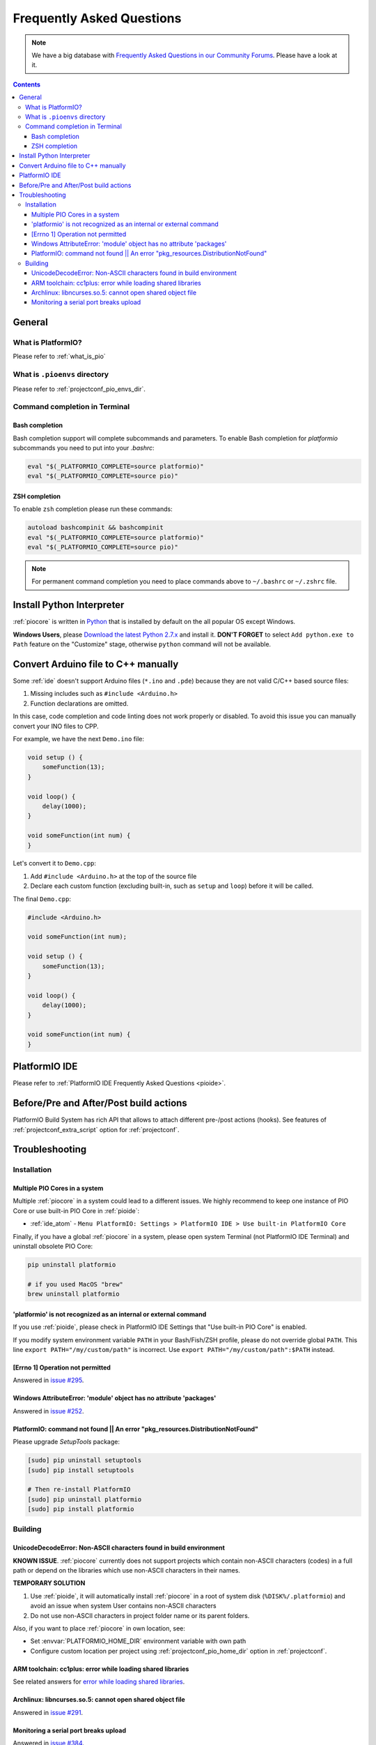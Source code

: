 ..  Copyright 2014-present PlatformIO <contact@platformio.org>
    Licensed under the Apache License, Version 2.0 (the "License");
    you may not use this file except in compliance with the License.
    You may obtain a copy of the License at
       http://www.apache.org/licenses/LICENSE-2.0
    Unless required by applicable law or agreed to in writing, software
    distributed under the License is distributed on an "AS IS" BASIS,
    WITHOUT WARRANTIES OR CONDITIONS OF ANY KIND, either express or implied.
    See the License for the specific language governing permissions and
    limitations under the License.

.. _faq:

Frequently Asked Questions
==========================

.. note::
   We have a big database with `Frequently Asked Questions in our Community Forums <https://community.platformio.org/c/faq>`_.
   Please have a look at it.

.. contents::

General
-------

What is PlatformIO?
~~~~~~~~~~~~~~~~~~~

Please refer to :ref:`what_is_pio`

What is ``.pioenvs`` directory
~~~~~~~~~~~~~~~~~~~~~~~~~~~~~~

Please refer to :ref:`projectconf_pio_envs_dir`.

Command completion in Terminal
~~~~~~~~~~~~~~~~~~~~~~~~~~~~~~

Bash completion
'''''''''''''''

Bash completion support will complete subcommands and parameters. To enable
Bash completion for `platformio` subcommands you need to put into your `.bashrc`:

.. code-block:: bash

    eval "$(_PLATFORMIO_COMPLETE=source platformio)"
    eval "$(_PLATFORMIO_COMPLETE=source pio)"

ZSH completion
''''''''''''''

To enable ``zsh`` completion please run these commands:

.. code-block:: bash

    autoload bashcompinit && bashcompinit
    eval "$(_PLATFORMIO_COMPLETE=source platformio)"
    eval "$(_PLATFORMIO_COMPLETE=source pio)"

.. note::

    For permanent command completion you need to place commands above to
    ``~/.bashrc`` or ``~/.zshrc`` file.

Install Python Interpreter
--------------------------

:ref:`piocore` is written in `Python <https://www.python.org/downloads/>`_ that
is installed by default on the all popular OS except Windows.

**Windows Users**, please `Download the latest Python 2.7.x <https://www.python.org/downloads/>`_
and install it. **DON'T FORGET** to select ``Add python.exe to Path`` feature
on the "Customize" stage, otherwise ``python`` command will not be available.

.. image:: _static/python-installer-add-path.png

.. _faq_convert_ino_to_cpp:

Convert Arduino file to C++ manually
------------------------------------

Some :ref:`ide` doesn't support Arduino files (``*.ino`` and ``.pde``) because
they are not valid C/C++ based source files:

1. Missing includes such as ``#include <Arduino.h>``
2. Function declarations are omitted.

In this case, code completion and code linting does not work properly or
disabled. To avoid this issue you can manually convert your INO files to CPP.

For example, we have the next ``Demo.ino`` file:

.. code-block:: cpp

    void setup () {
        someFunction(13);
    }

    void loop() {
        delay(1000);
    }

    void someFunction(int num) {
    }

Let's convert it to  ``Demo.cpp``:

1. Add ``#include <Arduino.h>`` at the top of the source file
2. Declare each custom function (excluding built-in, such as ``setup`` and ``loop``)
   before it will be called.

The final ``Demo.cpp``:

.. code-block:: cpp

    #include <Arduino.h>

    void someFunction(int num);

    void setup () {
        someFunction(13);
    }

    void loop() {
        delay(1000);
    }

    void someFunction(int num) {
    }


PlatformIO IDE
--------------

Please refer to :ref:`PlatformIO IDE Frequently Asked Questions <pioide>`.

Before/Pre and After/Post build actions
---------------------------------------

PlatformIO Build System has rich API that allows to attach different pre-/post
actions (hooks). See features of :ref:`projectconf_extra_script` option for
:ref:`projectconf`.

.. _faq_troubleshooting:

Troubleshooting
---------------

Installation
~~~~~~~~~~~~

Multiple PIO Cores in a system
''''''''''''''''''''''''''''''

Multiple :ref:`piocore` in a system could lead to a different issues. We highly
recommend to keep one instance of PIO Core or use built-in PIO Core in :ref:`pioide`:

* :ref:`ide_atom` - ``Menu PlatformIO: Settings > PlatformIO IDE > Use built-in PlatformIO Core``

Finally, if you have a global :ref:`piocore` in a system, please open system
Terminal (not PlatformIO IDE Terminal) and uninstall obsolete PIO Core:

.. code-block:: bash

    pip uninstall platformio

    # if you used MacOS "brew"
    brew uninstall platformio

'platformio' is not recognized as an internal or external command
'''''''''''''''''''''''''''''''''''''''''''''''''''''''''''''''''

If you use :ref:`pioide`, please check in PlatformIO IDE Settings that
"Use built-in PIO Core" is enabled.

If you modify system environment variable ``PATH`` in your Bash/Fish/ZSH
profile, please do not override global ``PATH``. This line
``export PATH="/my/custom/path"`` is incorrect. Use ``export PATH="/my/custom/path":$PATH``
instead.

[Errno 1] Operation not permitted
'''''''''''''''''''''''''''''''''

Answered in `issue #295 <https://github.com/platformio/platformio-core/issues/295#issuecomment-143772005>`_.

Windows AttributeError: 'module' object has no attribute 'packages'
'''''''''''''''''''''''''''''''''''''''''''''''''''''''''''''''''''

Answered in `issue #252 <https://github.com/platformio/platformio-core/issues/252#issuecomment-127072039>`_.

PlatformIO: command not found || An error "pkg_resources.DistributionNotFound"
''''''''''''''''''''''''''''''''''''''''''''''''''''''''''''''''''''''''''''''

Please upgrade *SetupTools* package:

.. code-block:: bash

    [sudo] pip uninstall setuptools
    [sudo] pip install setuptools

    # Then re-install PlatformIO
    [sudo] pip uninstall platformio
    [sudo] pip install platformio

Building
~~~~~~~~

UnicodeDecodeError: Non-ASCII characters found in build environment
'''''''''''''''''''''''''''''''''''''''''''''''''''''''''''''''''''

**KNOWN ISSUE**. :ref:`piocore` currently does not support projects which
contain non-ASCII characters (codes) in a full path or depend on the
libraries which use non-ASCII characters in their names.

**TEMPORARY SOLUTION**

1. Use :ref:`pioide`, it will automatically install :ref:`piocore` in a root
   of system disk (``%DISK%/.platformio``) and avoid an issue when system
   User contains non-ASCII characters
2. Do not use non-ASCII characters in project folder name or its parent folders.

Also, if you want to place :ref:`piocore` in own location, see:

* Set :envvar:`PLATFORMIO_HOME_DIR` environment variable with own path
* Configure custom location per project using :ref:`projectconf_pio_home_dir`
  option in :ref:`projectconf`.

ARM toolchain: cc1plus: error while loading shared libraries
''''''''''''''''''''''''''''''''''''''''''''''''''''''''''''

See related answers for
`error while loading shared libraries <https://github.com/platformio/platformio-core/issues?utf8=✓&q=error+while+loading+shared+libraries>`_.

Archlinux: libncurses.so.5: cannot open shared object file
''''''''''''''''''''''''''''''''''''''''''''''''''''''''''

Answered in `issue #291 <https://github.com/platformio/platformio-core/issues/291>`_.

Monitoring a serial port breaks upload
''''''''''''''''''''''''''''''''''''''

Answered in `issue #384 <https://github.com/platformio/platformio-core/issues/384>`_.
